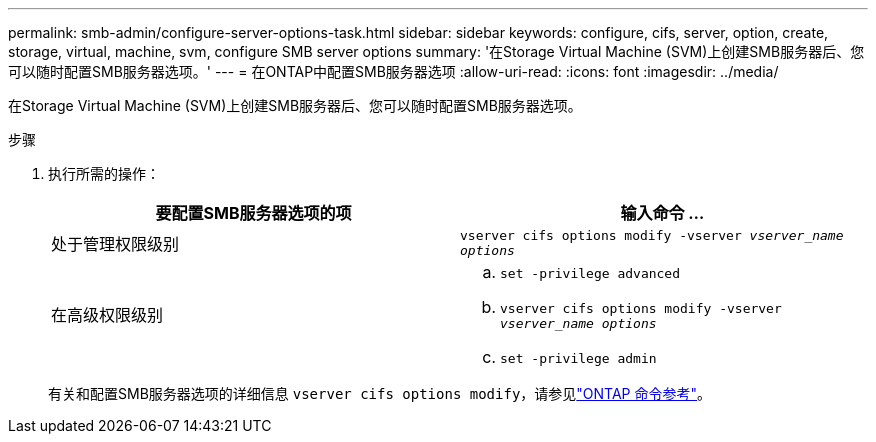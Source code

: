 ---
permalink: smb-admin/configure-server-options-task.html 
sidebar: sidebar 
keywords: configure, cifs, server, option, create, storage, virtual, machine, svm, configure SMB server options 
summary: '在Storage Virtual Machine (SVM)上创建SMB服务器后、您可以随时配置SMB服务器选项。' 
---
= 在ONTAP中配置SMB服务器选项
:allow-uri-read: 
:icons: font
:imagesdir: ../media/


[role="lead"]
在Storage Virtual Machine (SVM)上创建SMB服务器后、您可以随时配置SMB服务器选项。

.步骤
. 执行所需的操作：
+
|===
| 要配置SMB服务器选项的项 | 输入命令 ... 


 a| 
处于管理权限级别
 a| 
`vserver cifs options modify -vserver _vserver_name options_`



 a| 
在高级权限级别
 a| 
.. `set -privilege advanced`
.. `vserver cifs options modify -vserver _vserver_name options_`
.. `set -privilege admin`


|===
+
有关和配置SMB服务器选项的详细信息 `vserver cifs options modify`，请参见link:https://docs.netapp.com/us-en/ontap-cli/vserver-cifs-options-modify.html["ONTAP 命令参考"^]。



